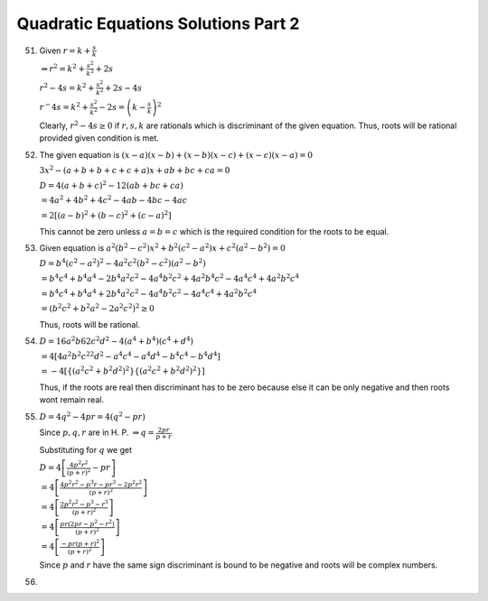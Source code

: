 Quadratic Equations Solutions Part 2
************************************
51. Given :math:`r = k + \frac{s}{k}`

    :math:`\Rightarrow r^2 = k^2 + \frac{s^2}{k^2} + 2s`

    :math:`r^2 - 4s = k^2 + \frac{s^2}{k^2} + 2s - 4s`

    :math:`r^ - 4s = k^2 + \frac{s^2}{k^2} - 2s = \left(k - \frac{s}{k}\right)^2`

    Clearly, :math:`r^2 - 4s \geq 0` if :math:`r, s, k` are rationals which is discriminant of the given equation. Thus, roots will
    be rational provided given condition is met.
52. The given equation is :math:`(x - a)(x - b) + (x - b)(x - c) + (x - c)(x - a) = 0`

    :math:`3x^2 -(a + b + b + c + c + a)x + ab + bc + ca = 0`

    :math:`D = 4(a + b + c)^2 - 12(ab + bc + ca)`

    :math:`= 4a^2 + 4b^2 + 4c^2 - 4ab - 4bc - 4ac`

    :math:`= 2[(a - b)^2 + (b - c)^2 + (c - a)^2]`

    This cannot be zero unless :math:`a = b = c` which is the required condition for the roots to be equal.
53. Given equation is :math:`a^2(b^2 - c^2)x^2 + b^2(c^2 - a^2)x + c^2(a^2 - b^2) = 0`

    :math:`D = b^4(c^2 - a^2)^2 - 4a^2c^2(b^2 - c^2)(a^2 - b^2)`

    :math:`= b^4c^4 + b^4a^4 - 2b^4a^2c^2 - 4a^4b^2c^2 + 4a^2b^4c^2 - 4a^4c^4 + 4a^2b^2c^4`

    :math:`= b^4c^4 + b^4a^4 + 2b^4a^2c^2 - 4a^4b^2c^2 - 4a^4c^4 + 4a^2b^2c^4`

    :math:`= (b^2c^2 + b^2a^2 - 2a^2c^2)^2 \geq 0`

    Thus, roots will be rational.
54. :math:`D = 16a^2b62c^2d^2 - 4(a^4 + b^4)(c^4 + d^4)`

    :math:`= 4[4a^2b^2c^22d^2 - a^4c^4 - a^4d^4 - b^4c^4 - b^4d^4]`

    :math:`= -4[\{(a^2c^2 + b^2d^2)^2\}\{(a^2c^2 + b^2d^2)^2\}]`

    Thus, if the roots are real then discriminant has to be zero because else it can be only negative and then roots wont remain
    real.
55. :math:`D = 4q^2 - 4pr = 4(q^2 - pr)`

    Since :math:`p, q, r` are in H. P. :math:`\Rightarrow q = \frac{2pr}{p + r}`

    Substituting for :math:`q` we get

    :math:`D = 4\left[\frac{4p^2r^2}{(p + r)^2} - pr\right]`

    :math:`= 4\left[\frac{4p^2r^2 - p^3r - pr^3 - 2p^2r^2}{(p + r)^2}\right]`

    :math:`= 4\left[\frac{2p^2r^2 - p^3 - r^3}{(p + r)^2}\right]`

    :math:`= 4\left[\frac{pr(2pr - p^2 - r^2)}{(p + r)^2}\right]`

    :math:`= 4\left[\frac{-pr(p + r)^2}{(p + r)^2}\right]`

    Since :math:`p` and :math:`r` have the same sign discriminant is bound to be negative and roots will be complex numbers.
56. 
